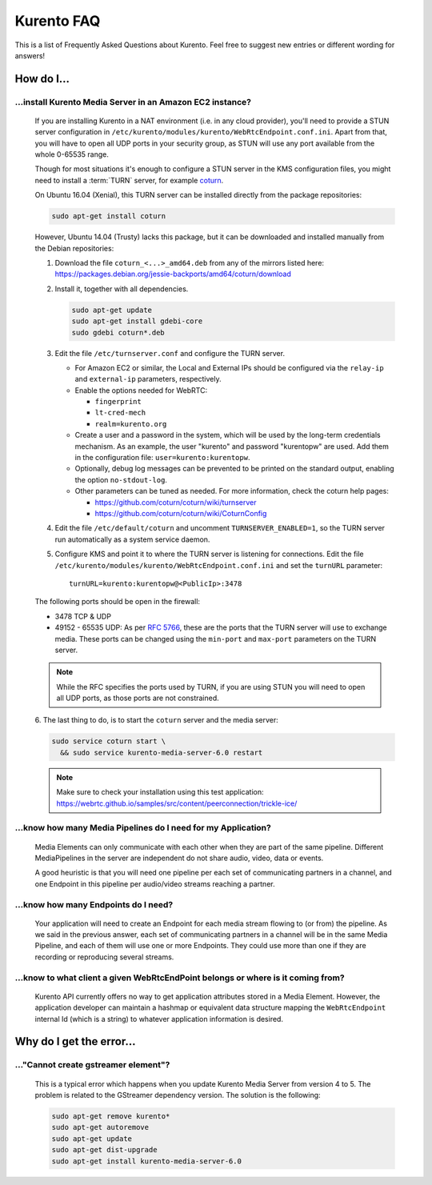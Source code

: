 .. _faq:

%%%%%%%%%%%
Kurento FAQ
%%%%%%%%%%%

This is a list of Frequently Asked Questions about Kurento. Feel free to suggest
new entries or different wording for answers!

How do I...
===========

...install Kurento Media Server in an Amazon EC2 instance?
----------------------------------------------------------

   If you are installing Kurento in a NAT environment (i.e. in any cloud
   provider), you'll need to provide a STUN server configuration in
   ``/etc/kurento/modules/kurento/WebRtcEndpoint.conf.ini``. Apart from that,
   you will have to open all UDP ports in your security group, as STUN will use
   any port available from the whole 0-65535 range.

   Though for most situations it's enough to configure a STUN server in the KMS
   configuration files, you might need to install a :term:`TURN` server, for example
   `coturn <http://coturn.net/>`_.

   On Ubuntu 16.04 (Xenial), this TURN server can be installed directly from the
   package repositories:

   .. sourcecode:: bash

      sudo apt-get install coturn

   However, Ubuntu 14.04 (Trusty) lacks this package, but it can be downloaded
   and installed manually from the Debian repositories:

   1. Download the file ``coturn_<...>_amd64.deb`` from any of the mirrors
      listed here: https://packages.debian.org/jessie-backports/amd64/coturn/download

   2. Install it, together with all dependencies.

      .. sourcecode:: bash

         sudo apt-get update
         sudo apt-get install gdebi-core
         sudo gdebi coturn*.deb

   3. Edit the file ``/etc/turnserver.conf`` and configure the TURN server.

      - For Amazon EC2 or similar, the Local and External IPs should be configured
        via the ``relay-ip`` and ``external-ip`` parameters, respectively.

      - Enable the options needed for WebRTC:

        - ``fingerprint``
        - ``lt-cred-mech``
        - ``realm=kurento.org``

      - Create a user and a password in the system, which will be used by the
        long-term credentials mechanism. As an example, the user "kurento"
        and password "kurentopw" are used. Add them in the configuration file:
        ``user=kurento:kurentopw``.

      - Optionally, debug log messages can be prevented to be printed on the
        standard output, enabling the option ``no-stdout-log``.

      - Other parameters can be tuned as needed. For more information, check the
        coturn help pages:

        - https://github.com/coturn/coturn/wiki/turnserver
        - https://github.com/coturn/coturn/wiki/CoturnConfig

   4. Edit the file ``/etc/default/coturn`` and uncomment ``TURNSERVER_ENABLED=1``,
      so the TURN server run automatically as a system service daemon.

   5. Configure KMS and point it to where the TURN server is listening for
      connections. Edit the file ``/etc/kurento/modules/kurento/WebRtcEndpoint.conf.ini``
      and set the ``turnURL`` parameter::

         turnURL=kurento:kurentopw@<PublicIp>:3478

   The following ports should be open in the firewall:

   - 3478 TCP & UDP
   - 49152 - 65535 UDP: As per :rfc:`5766`, these are the ports that the
     TURN server will use to exchange media. These ports can be changed
     using the ``min-port`` and ``max-port`` parameters on the TURN server.

   .. note::
      While the RFC specifies the ports used by TURN, if you are using STUN you
      will need to open all UDP ports, as those ports are not constrained.

   6. The last thing to do, is to start the ``coturn`` server and the media
   server:

   .. sourcecode:: bash

      sudo service coturn start \
        && sudo service kurento-media-server-6.0 restart

   .. note::
      Make sure to check your installation using this test application:
      https://webrtc.github.io/samples/src/content/peerconnection/trickle-ice/

...know how many Media Pipelines do I need for my Application?
--------------------------------------------------------------

    Media Elements can only communicate with each other when they are part
    of the same pipeline. Different MediaPipelines in the server are
    independent do not share audio, video, data or events.

    A good heuristic is that you will need one pipeline per each set of
    communicating partners in a channel, and one Endpoint in this pipeline per
    audio/video streams reaching a partner.

...know how many Endpoints do I need?
-------------------------------------

    Your application will need to create an Endpoint for each media stream
    flowing to (or from) the pipeline. As we said in the previous answer, each
    set of communicating partners in a channel will be in the same Media
    Pipeline, and each of them will use one or more Endpoints. They could use
    more than one if they are recording or reproducing several streams.

...know to what client a given WebRtcEndPoint belongs or where is it coming from?
---------------------------------------------------------------------------------

    Kurento API currently offers no way to get application attributes stored
    in a Media Element. However, the application developer can maintain a
    hashmap or equivalent data structure mapping the ``WebRtcEndpoint``
    internal Id (which is a string) to whatever application information is
    desired.


Why do I get the error...
=========================

..."Cannot create gstreamer element"?
-------------------------------------

   This is a typical error which happens when you update Kurento Media
   Server from version 4 to 5. The problem is related to the GStreamer
   dependency version. The solution is the following:

   .. sourcecode:: bash

      sudo apt-get remove kurento*
      sudo apt-get autoremove
      sudo apt-get update
      sudo apt-get dist-upgrade
      sudo apt-get install kurento-media-server-6.0
